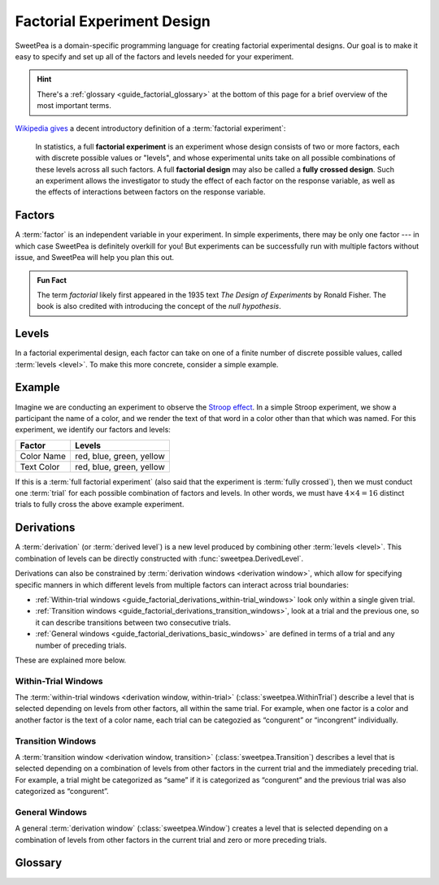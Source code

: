 .. _guide_factorial_design:

Factorial Experiment Design
===========================

SweetPea is a domain-specific programming language for creating factorial
experimental designs. Our goal is to make it easy to specify and set up all of
the factors and levels needed for your experiment.

.. hint::

   There's a :ref:`glossary <guide_factorial_glossary>` at the bottom of this
   page for a brief overview of the most important terms.

`Wikipedia gives <https://en.wikipedia.org/wiki/Factorial_experiment>`_ a
decent introductory definition of a :term:`factorial experiment`:

    In statistics, a full **factorial experiment** is an experiment whose design
    consists of two or more factors, each with discrete possible values or
    "levels", and whose experimental units take on all possible combinations of
    these levels across all such factors. A full **factorial design** may also
    be called a **fully crossed design**. Such an experiment allows the
    investigator to study the effect of each factor on the response variable, as
    well as the effects of interactions between factors on the response
    variable.


.. _guide_factorial_factors:

Factors
-------

A :term:`factor` is an independent variable in your experiment. In simple
experiments, there may be only one factor --- in which case SweetPea is
definitely overkill for you! But experiments can be successfully run with
multiple factors without issue, and SweetPea will help you plan this out.

.. admonition:: Fun Fact

   The term *factorial* likely first appeared in the 1935 text *The Design of
   Experiments* by Ronald Fisher. The book is also credited with introducing the
   concept of the *null hypothesis*.


.. _guide_factorial_levels:

Levels
------

In a factorial experimental design, each factor can take on one of a finite
number of discrete possible values, called :term:`levels <level>`. To make this
more concrete, consider a simple example.


.. _guide_factorial_example:

Example
-------

Imagine we are conducting an experiment to observe the `Stroop effect
<https://en.wikipedia.org/wiki/Stroop_effect>`_. In a simple Stroop experiment,
we show a participant the name of a color, and we render the text of that word
in a color other than that which was named. For this experiment, we identify our
factors and levels:

==========  ========================
Factor      Levels
==========  ========================
Color Name  red, blue, green, yellow
Text Color  red, blue, green, yellow
==========  ========================

If this is a :term:`full factorial experiment` (also said that the experiment is
:term:`fully crossed`), then we must conduct one :term:`trial` for each possible
combination of factors and levels. In other words, we must have :math:`4 \times
4 = 16` distinct trials to fully cross the above example experiment.


.. _guide_factorial_derivations:

Derivations
-----------

A :term:`derivation` (or :term:`derived level`) is a new level produced by
combining other :term:`levels <level>`. This combination of levels can be
directly constructed with :func:`sweetpea.DerivedLevel`.

Derivations can also be constrained by :term:`derivation windows <derivation
window>`, which allow for specifying specific manners in which different levels
from multiple factors can interact across trial boundaries:

- :ref:`Within-trial windows
  <guide_factorial_derivations_within-trial_windows>`
  look only within a single given trial.
- :ref:`Transition windows <guide_factorial_derivations_transition_windows>`,
  look at a trial and the previous one, so it can describe transitions between
  two consecutive trials.
- :ref:`General windows <guide_factorial_derivations_basic_windows>` are defined
  in terms of a trial and any number of preceding trials.

These are explained more below.


.. _guide_factorial_derivations_within-trial_windows:

Within-Trial Windows
^^^^^^^^^^^^^^^^^^^^

The :term:`within-trial windows <derivation window, within-trial>`
(:class:`sweetpea.WithinTrial`) describe a level that
is selected depending on levels from other factors, all within the same trial.
For example, when one factor is a color and another factor is the text of a color name,
each trial can be categozied as “congurent” or “incongrent” individually.

.. _guide_factorial_derivations_transition_windows:

Transition Windows
^^^^^^^^^^^^^^^^^^

A :term:`transition window <derivation window, transition>`
(:class:`sweetpea.Transition`) describes a level that
is selected depending on a combination of levels from other factors in the
current trial and the immediately preceding trial. For example, a trial
might be categorized as “same” if it is categorized as “congurent”
and the previous trial was also categorized as “congurent”.


.. _guide_factorial_derivations_basic_windows:

General Windows
^^^^^^^^^^^^^^^

A general :term:`derivation window`
(:class:`sweetpea.Window`) creates a level that is selected
depending on a combination of levels from other factors in the current trial and
zero or more preceding trials.


.. _guide_factorial_glossary:

Glossary
--------

.. glossary::

    constraint
      An element of an :term:`experiment design` that affects the generation of
      :term:`trials <trial>` for the experiment. For example, a constraint
      may exclude a particular combination of levels, it may prevent a certain
      number of levels from appearing in consecutive sequences, or it may
      increase the number of :term:`trials <trial>` in an experiment
      by establishing a minimum trial count.

    crossing
      Short for :term:`experiment crossing`.

    derivation
      An artificial :term:`level` that results from the combination of other
      levels. Also called a :term:`derived level`.

    derivation window
      A window constraining a :term:`derivation` that depends on a combination
      of :term:`levels <level>` from other :term:`factors <factor>` in the
      current trial and zero or more preceding trials.

    derivation window, transition
      A :term:`derivation window` that depends on a combination of :term:`levels
      <level>` from other :term:`factors <factor>` in the current trial and the
      immediately preceding trial.

    derivation window, within-trial
      A :term:`derivation window` that depends on :term:`levels <level>` from
      other :term:`factors <factor>`, all within the same trial.

    derived level
      See :term:`derivation`.

    design
      Short for :term:`experiment design`.

    experiment
      Usually, a particular instantiation of a sequence of :term:`trials <trial>`
      for an experiment design. When clear from context, “experiment” may be used
      instead as a shorthand for :term:`experiment design`.

    experiment crossing
      A subset of the :term:`factors <factor>` that define an
      experiment. Except as modified by exclusions and minimum-trials
      :term:`constraints <constraint>`, a sequence of :term:`trials <trial>` for an
      experiment combines every possible :term:`level` of each :term:`factor`
      in the crossing with every :term:`level` of every other :term:`factor`
      in the crossing. For a :term:`factor` that is not in the crossing,
      a :term:`level` is assigned independently or based on explicit
      :term:`constraints <constraint>` or :term:`derived levels <derived level>`.

    experiment design
      The set of factors and coonstraints that define an experiment
      and that determine the :term:`trials <trial>` of the experiment.

    factor
      An independent variable in a factorial experiment, composed of finitely
      many :term:`levels <level>`.

    factorial experiment
      An experimental design measuring multiple independent variables (called
      :term:`factors <factor>`) consisting of finitely many discrete possible
      values (called :term:`levels <level>`). A factorial experiment can either
      be classified as a :term:`full factorial experiment` or a
      :term:`fractional factorial experiment`.

    fractional factorial experiment
      A :term:`factorial experiment` consisting of a specific subset of possible
      :term:`trials <trial>` that together expose meaningful information about
      important features of the problem without the resources or redundancy of a
      :term:`full factorial experiment`. An experiment of this nature is said to
      only be :term:`partially crossed`.

    full factorial experiment
      A :term:`factorial experiment` consisting of enough distinct :term:`trials
      <trial>` to independently observe each possible combination of
      :term:`factors <factor>` and :term:`levels <level>`. An experiment of this
      nature is said to be :term:`fully crossed`. Contrasts with a
      :term:`fractional factorial experiment`.

    fully crossed
      A :term:`factorial experiment` run with enough distinct :term:`trials
      <trial>` to be able to distinguish the effects of each :term:`factor` and
      :term:`level` from one another.

    level
      A discrete possible value that a :term:`factor` can have.

    partially crossed
      See :term:`fractional factorial experiment`.

    transition window
      See :term:`derivation window, transition`.

    trial
      An individual event in an experiment that is defined by a
      combination of levels. The numebr of trials contained in an
      experiment is determined in part by the number of :term:`factors
      <factor>` and :term:`levels <level>` in the experiment design
      and the way that they are crossed.

    window
      See :term:`derivation window`.

    within-trial derivation
      See :term:`derivation window, within-trial`.
